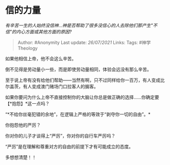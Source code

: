 * 信的力量
  :PROPERTIES:
  :CUSTOM_ID: 信的力量
  :END:

/有辛苦一生的人始终没信神...神是否帮助了很多没信心的人去除他们那产生"不信"的内心方面或其他方面的原因?/

#+BEGIN_QUOTE
  Author: #Anonymity Last update: /26/07/2021/ Links: Tags:
  #神学Theology
#+END_QUOTE

如果他相信上帝，他不会这么辛苦。

倒不见得是劳动量小一些，而是即使劳动量相同，体验会远没有那么辛苦。

至于说上帝有没有给他们帮助------当然有啊，只不过同样给你一百万，有人变成比尔盖茨，有人变成澳门赌场门口拉客人的掮客。

如果你要问为什么上帝不直接控制你的大脑让你总是做正确的选择......你确定要【*抱怨】*这一点吗？

“*不给你丝毫犯错的余地”，在逻辑上严格的等效于“剥夺你一切的自由”。*

你抱怨他的严厉？

你对你的儿子才谈得上“严厉”，你对你的自行车严厉吗？

“严厉”是在理解和尊重对方的自由的前提下才有可能成立的态度。

多想想清楚！！
